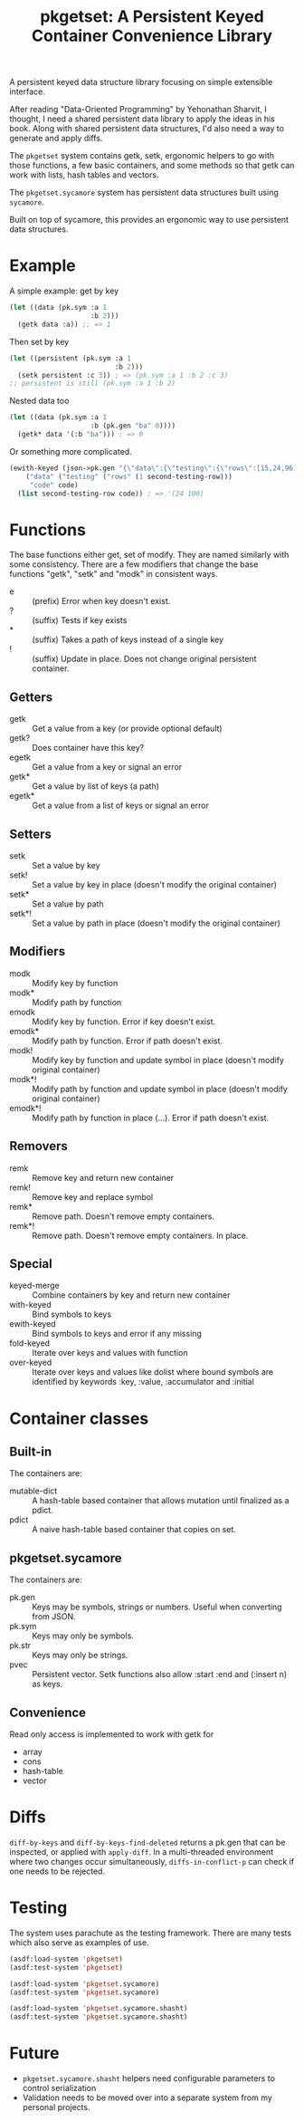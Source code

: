 #+title: pkgetset: A Persistent Keyed Container Convenience Library

A persistent keyed data structure library focusing on simple extensible interface.

After reading "Data-Oriented Programming" by Yehonathan Sharvit, I thought, I need a shared persistent data library to apply the ideas in his book.  Along with shared persistent data structures, I'd also need a way to generate and apply diffs.

The ~pkgetset~ system contains getk, setk, ergonomic helpers to go with those functions, a few basic containers, and some methods so that getk can work with lists, hash tables and vectors.

The ~pkgetset.sycamore~ system has persistent data structures built using =sycamore=.

Built on top of sycamore, this provides an ergonomic way to use persistent data structures.

* Example
A simple example: get by key
#+begin_src lisp
  (let ((data (pk.sym :a 1
                      :b 2)))
    (getk data :a)) ;; => 1
#+end_src

Then set by key
#+begin_src lisp
  (let ((persistent (pk.sym :a 1
                            :b 2)))
    (setk persistent :c 3)) ; => (pk.sym :a 1 :b 2 :c 3)
  ;; persistent is still (pk.sym :a 1 :b 2)
#+end_src

Nested data too
#+begin_src lisp
  (let ((data (pk.sym :a 1
                      :b (pk.gen "ba" 0))))
    (getk* data '(:b "ba"))) ; => 0
#+end_src

Or something more complicated.
#+begin_src lisp
  (ewith-keyed (json->pk.gen "{\"data\":{\"testing\":{\"rows\":[15,24,96]}},\"code\":100}")
      ("data" ("testing" ("rows" (1 second-testing-row)))
       "code" code)
    (list second-testing-row code)) ; => '(24 100)
#+end_src


* Functions
The base functions either get, set of modify.  They are named similarly with some consistency.  There are a few modifiers that change the base functions "getk", "setk" and "modk" in consistent ways.
- e :: (prefix) Error when key doesn't exist.
- ? :: (suffix) Tests if key exists
- * :: (suffix) Takes a path of keys instead of a single key
- ! :: (suffix) Update in place.  Does not change original persistent container.

** Getters
- getk :: Get a value from a key (or provide optional default)
- getk? :: Does container have this key?
- egetk :: Get a value from a key or signal an error
- getk* :: Get a value by list of keys (a path)
- egetk* :: Get a value from a list of keys or signal an error

** Setters
- setk :: Set a value by key
- setk! :: Set a value by key in place (doesn't modify the original container)
- setk* :: Set a value by path
- setk*! :: Set a value by path in place (doesn't modify the original container)

** Modifiers
- modk :: Modify key by function
- modk* :: Modify path by function
- emodk :: Modify key by function.  Error if key doesn't exist.
- emodk* :: Modify path by function.  Error if path doesn't exist.
- modk! :: Modify key by function and update symbol in place (doesn't modify original container)
- modk*! :: Modify path by function and update symbol in place (doesn't modify original container)
- emodk*! :: Modify path by function in place (...).  Error if path doesn't exist.

** Removers
- remk :: Remove key and return new container
- remk! :: Remove key and replace symbol
- remk* :: Remove path.  Doesn't remove empty containers.
- remk*! :: Remove path.  Doesn't remove empty containers.  In place.

** Special
- keyed-merge :: Combine containers by key and return new container
- with-keyed :: Bind symbols to keys
- ewith-keyed :: Bind symbols to keys and error if any missing
- fold-keyed :: Iterate over keys and values with function
- over-keyed :: Iterate over keys and values like dolist where bound symbols are identified by keywords :key, :value, :accumulator and :initial

* Container classes
** Built-in
The containers are:
- mutable-dict :: A hash-table based container that allows mutation until finalized as a pdict.
- pdict :: A naive hash-table based container that copies on set.


** pkgetset.sycamore
The containers are:
- pk.gen :: Keys may be symbols, strings or numbers.  Useful when converting from JSON.
- pk.sym :: Keys may only be symbols.
- pk.str :: Keys may only be strings.
- pvec :: Persistent vector.  Setk functions also allow :start :end and (:insert n) as keys.


** Convenience

Read only access is implemented to work with getk for
- array
- cons
- hash-table
- vector


* Diffs

~diff-by-keys~ and ~diff-by-keys-find-deleted~ returns a pk.gen that can be inspected, or applied with ~apply-diff~.  In a multi-threaded environment where two changes occur simultaneously, ~diffs-in-conflict-p~ can check if one needs to be rejected.


* Testing
The system uses parachute as the testing framework.  There are many tests which also serve as examples of use.

#+begin_src lisp
  (asdf:load-system 'pkgetset)
  (asdf:test-system 'pkgetset)

  (asdf:load-system 'pkgetset.sycamore)
  (asdf:test-system 'pkgetset.sycamore)

  (asdf:load-system 'pkgetset.sycamore.shasht)
  (asdf:test-system 'pkgetset.sycamore.shasht)
#+end_src


* Future
- ~pkgetset.sycamore.shasht~ helpers need configurable parameters to control serialization
- Validation needs to be moved over into a separate system from my personal projects.

